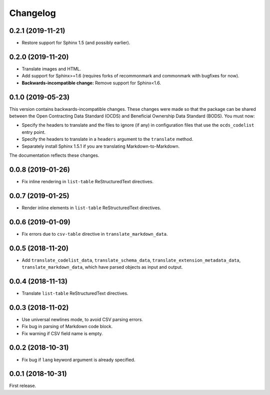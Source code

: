 Changelog
=========

0.2.1 (2019-11-21)
~~~~~~~~~~~~~~~~~~

-  Restore support for Sphinx 1.5 (and possibly earlier).

0.2.0 (2019-11-20)
~~~~~~~~~~~~~~~~~~

-  Translate images and HTML.
-  Add support for Sphinx>=1.6 (requires forks of recommonmark and commonmark with bugfixes for now).
-  **Backwards-incompatible change:** Remove support for Sphinx<1.6.

0.1.0 (2019-05-23)
~~~~~~~~~~~~~~~~~~

This version contains backwards-incompatible changes. These changes were made so that the package can be shared between the Open Contracting Data Standard (OCDS) and Beneficial Ownership Data Standard (BODS). You must now:

-  Specify the headers to translate and the files to ignore (if any) in configuration files that use the ``ocds_codelist`` entry point.
-  Specify the headers to translate in a ``headers`` argument to the ``translate`` method.
-  Separately install Sphinx 1.5.1 if you are translating Markdown-to-Markdown.

The documentation reflects these changes.

0.0.8 (2019-01-26)
~~~~~~~~~~~~~~~~~~

-  Fix inline rendering in ``list-table`` ReStructuredText directives.

0.0.7 (2019-01-25)
~~~~~~~~~~~~~~~~~~

-  Render inline elements in ``list-table`` ReStructuredText directives.

0.0.6 (2019-01-09)
~~~~~~~~~~~~~~~~~~

-  Fix errors due to ``csv-table`` directive in ``translate_markdown_data``.

0.0.5 (2018-11-20)
~~~~~~~~~~~~~~~~~~

-  Add ``translate_codelist_data``, ``translate_schema_data``, ``translate_extension_metadata_data``, ``translate_markdown_data``, which have parsed objects as input and output.

0.0.4 (2018-11-13)
~~~~~~~~~~~~~~~~~~

-  Translate ``list-table`` ReStructuredText directives.

0.0.3 (2018-11-02)
~~~~~~~~~~~~~~~~~~

-  Use universal newlines mode, to avoid CSV parsing errors.
-  Fix bug in parsing of Markdown code block.
-  Fix warning if CSV field name is empty.

0.0.2 (2018-10-31)
~~~~~~~~~~~~~~~~~~

-  Fix bug if ``lang`` keyword argument is already specified.

0.0.1 (2018-10-31)
~~~~~~~~~~~~~~~~~~

First release.
